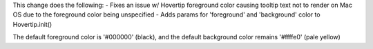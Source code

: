 This change does the following:
- Fixes an issue w/ Hovertip foreground color causing tooltip text not to render on Mac OS due to the foreground color being unspecified
- Adds params for 'foreground' and 'background' color to Hovertip.init()

The default foreground color is '#000000' (black), and the default background color remains '#ffffe0' (pale yellow)
